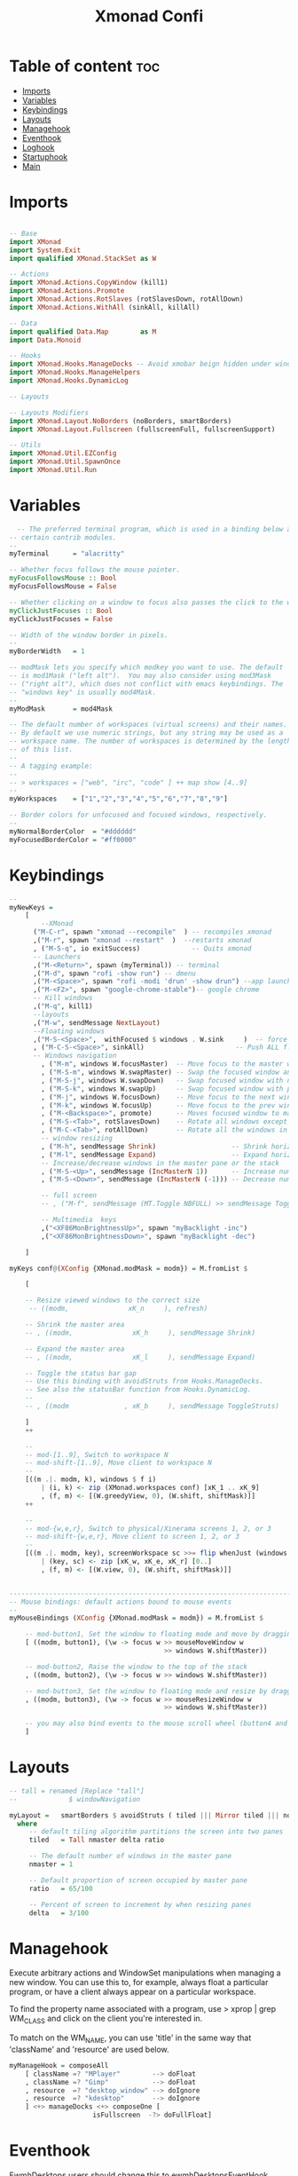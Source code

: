 #+TITLE: Xmonad Confi
#+PROPERTY: header-args :tangle xmonad.hs

* Table of content :toc:
- [[#imports][Imports]]
- [[#variables][Variables]]
- [[#keybindings][Keybindings]]
- [[#layouts][Layouts]]
- [[#managehook][Managehook]]
- [[#eventhook][Eventhook]]
- [[#loghook][Loghook]]
- [[#startuphook][Startuphook]]
- [[#main][Main]]

* Imports
#+BEGIN_SRC haskell

-- Base
import XMonad
import System.Exit
import qualified XMonad.StackSet as W

-- Actions
import XMonad.Actions.CopyWindow (kill1)
import XMonad.Actions.Promote
import XMonad.Actions.RotSlaves (rotSlavesDown, rotAllDown)
import XMonad.Actions.WithAll (sinkAll, killAll)

-- Data
import qualified Data.Map        as M
import Data.Monoid

-- Hooks
import XMonad.Hooks.ManageDocks -- Avoid xmobar beign hidden under windows
import XMonad.Hooks.ManageHelpers
import XMonad.Hooks.DynamicLog

-- Layouts

-- Layouts Modifiers
import XMonad.Layout.NoBorders (noBorders, smartBorders)
import XMonad.Layout.Fullscreen (fullscreenFull, fullscreenSupport)

-- Utils
import XMonad.Util.EZConfig
import XMonad.Util.SpawnOnce
import XMonad.Util.Run
#+END_SRC
* Variables
#+BEGIN_SRC haskell
  -- The preferred terminal program, which is used in a binding below and by
-- certain contrib modules.
--
myTerminal      = "alacritty"

-- Whether focus follows the mouse pointer.
myFocusFollowsMouse :: Bool
myFocusFollowsMouse = False

-- Whether clicking on a window to focus also passes the click to the window
myClickJustFocuses :: Bool
myClickJustFocuses = False

-- Width of the window border in pixels.
--
myBorderWidth   = 1

-- modMask lets you specify which modkey you want to use. The default
-- is mod1Mask ("left alt").  You may also consider using mod3Mask
-- ("right alt"), which does not conflict with emacs keybindings. The
-- "windows key" is usually mod4Mask.
--
myModMask       = mod4Mask

-- The default number of workspaces (virtual screens) and their names.
-- By default we use numeric strings, but any string may be used as a
-- workspace name. The number of workspaces is determined by the length
-- of this list.
--
-- A tagging example:
--
-- > workspaces = ["web", "irc", "code" ] ++ map show [4..9]
--
myWorkspaces    = ["1","2","3","4","5","6","7","8","9"]

-- Border colors for unfocused and focused windows, respectively.
--
myNormalBorderColor  = "#dddddd"
myFocusedBorderColor = "#ff0000"

#+END_SRC
* Keybindings
#+BEGIN_SRC  haskell
--
myNewKeys =
    [
        --XMonad
      ("M-C-r", spawn "xmonad --recompile"  ) -- recompiles xmonad
      ,("M-r", spawn "xmonad --restart"  )  --restarts xmonad
      , ("M-S-q", io exitSuccess)             -- Quits xmonad
      -- Launchers
      ,("M-<Return>", spawn (myTerminal)) -- terminal
      ,("M-d", spawn "rofi -show run") -- dmenu
      ,("M-<Space>", spawn "rofi -modi 'drun' -show drun") --app launcher
      ,("M-<F2>", spawn "google-chrome-stable")-- google chrome
      -- Kill windows
      ,("M-q", kill1)
      --layouts
      ,("M-w", sendMessage NextLayout)
      --Floating windows
      ,("M-S-<Space>",  withFocused $ windows . W.sink     )  -- force back to tiling
      , ("M-C-S-<Space>", sinkAll)                       -- Push ALL floating windows to tile
      -- Windows navigation
        , ("M-m", windows W.focusMaster)  -- Move focus to the master window
        , ("M-S-m", windows W.swapMaster) -- Swap the focused window and the master window
        , ("M-S-j", windows W.swapDown)   -- Swap focused window with next window
        , ("M-S-k", windows W.swapUp)     -- Swap focused window with prev window
        , ("M-j", windows W.focusDown)    -- Move focus to the next window
        , ("M-k", windows W.focusUp)      -- Move focus to the prev window
        , ("M-<Backspace>", promote)      -- Moves focused window to master, others maintain order
        , ("M-S-<Tab>", rotSlavesDown)    -- Rotate all windows except master and keep focus in place
        , ("M-C-<Tab>", rotAllDown)       -- Rotate all the windows in the current stack
        -- window resizing
        , ("M-h", sendMessage Shrink)                   -- Shrink horiz window width
        , ("M-l", sendMessage Expand)                   -- Expand horiz window width
        -- Increase/decrease windows in the master pane or the stack
        , ("M-S-<Up>", sendMessage (IncMasterN 1))      -- Increase number of clients in master pane
        , ("M-S-<Down>", sendMessage (IncMasterN (-1))) -- Decrease number of clients in master pane

        -- full screen
        -- , ("M-f", sendMessage (MT.Toggle NBFULL) >> sendMessage ToggleStruts) -- Toggles noborder/full

        -- Multimedia  keys
        ,("<XF86MonBrightnessUp>", spawn "myBacklight -inc")
        ,("<XF86MonBrightnessDown>", spawn "myBacklight -dec")

    ]

myKeys conf@(XConfig {XMonad.modMask = modm}) = M.fromList $

    [

    -- Resize viewed windows to the correct size
     -- ((modm,               xK_n     ), refresh)

    -- Shrink the master area
    -- , ((modm,               xK_h     ), sendMessage Shrink)

    -- Expand the master area
    -- , ((modm,               xK_l     ), sendMessage Expand)

    -- Toggle the status bar gap
    -- Use this binding with avoidStruts from Hooks.ManageDocks.
    -- See also the statusBar function from Hooks.DynamicLog.
    --
    -- , ((modm              , xK_b     ), sendMessage ToggleStruts)

    ]
    ++

    --
    -- mod-[1..9], Switch to workspace N
    -- mod-shift-[1..9], Move client to workspace N
    --
    [((m .|. modm, k), windows $ f i)
        | (i, k) <- zip (XMonad.workspaces conf) [xK_1 .. xK_9]
        , (f, m) <- [(W.greedyView, 0), (W.shift, shiftMask)]]
    ++

    --
    -- mod-{w,e,r}, Switch to physical/Xinerama screens 1, 2, or 3
    -- mod-shift-{w,e,r}, Move client to screen 1, 2, or 3
    --
    [((m .|. modm, key), screenWorkspace sc >>= flip whenJust (windows . f))
        | (key, sc) <- zip [xK_w, xK_e, xK_r] [0..]
        , (f, m) <- [(W.view, 0), (W.shift, shiftMask)]]


------------------------------------------------------------------------
-- Mouse bindings: default actions bound to mouse events
--
myMouseBindings (XConfig {XMonad.modMask = modm}) = M.fromList $

    -- mod-button1, Set the window to floating mode and move by dragging
    [ ((modm, button1), (\w -> focus w >> mouseMoveWindow w
                                       >> windows W.shiftMaster))

    -- mod-button2, Raise the window to the top of the stack
    , ((modm, button2), (\w -> focus w >> windows W.shiftMaster))

    -- mod-button3, Set the window to floating mode and resize by dragging
    , ((modm, button3), (\w -> focus w >> mouseResizeWindow w
                                       >> windows W.shiftMaster))

    -- you may also bind events to the mouse scroll wheel (button4 and button5)
    ]

#+END_SRC

* Layouts
#+BEGIN_SRC haskell
-- tall = renamed [Replace "tall"]
--             $ windowNavigation

myLayout =   smartBorders $ avoidStruts ( tiled ||| Mirror tiled ||| noBorders Full )
  where
     -- default tiling algorithm partitions the screen into two panes
     tiled   = Tall nmaster delta ratio

     -- The default number of windows in the master pane
     nmaster = 1

     -- Default proportion of screen occupied by master pane
     ratio   = 65/100

     -- Percent of screen to increment by when resizing panes
     delta   = 3/100

#+END_SRC
* Managehook
Execute arbitrary actions and WindowSet manipulations when managing a new window. You can use this to, for example, always float a particular program, or have a client always appear on a particular workspace.

To find the property name associated with a program, use > xprop | grep WM_CLASS and click on the client you're interested in.

To match on the WM_NAME, you can use 'title' in the same way that 'className' and 'resource' are used below.
#+BEGIN_SRC haskell
myManageHook = composeAll
    [ className =? "MPlayer"        --> doFloat
    , className =? "Gimp"           --> doFloat
    , resource  =? "desktop_window" --> doIgnore
    , resource  =? "kdesktop"       --> doIgnore
    ] <+> manageDocks <+> composeOne [
                     isFullscreen  -?> doFullFloat]
#+END_SRC
* Eventhook
EwmhDesktops users should change this to ewmhDesktopsEventHook

Defines a custom handler function for X Events. The function should return (All True) if the default handler is to be run afterwards. To combine event hooks use mappend or mconcat from Data.Monoid.
#+BEGIN_SRC haskell
myEventHook = mempty
#+END_SRC
* Loghook
Status bars and logging

Perform an arbitrary action on each internal state change or X event.
See the 'XMonad.Hooks.DynamicLog' extension for examples.
#+BEGIN_SRC haskell
-- myLogHook = return ()
#+END_SRC
* Startuphook
Perform an arbitrary action each time xmonad starts or is restarted.  Used by, e.g., XMonad.Layout.PerWorkspace to initialize per-workspace layout choices.
#+BEGIN_SRC haskell
myStartupHook = do
  spawnOnce "nitrogen --set-zoom-fill --random ~/Pictures/WallpapersDev/ &"
  spawnOnce "picom -b &"
  spawnOnce "/usr/lib/polkit-gnome/polkit-gnome-authentication-agent-1 &"
  spawnOnce "deadd-notification-center &"
  spawnOnce "bateryAlert.sh &"
  spawnOnce "emacs --daemon "
  spawnOnce "traylaunch.sh "
  spawnOnce " trayer --edge bottom --align right --SetDockType true --SetPartialStrut true --expand true --widthtype request --transparent true --alpha 140 --tint 0x666666 --height 40 --iconspacing 7 &"
  spawnOnce "exec xinput --set-prop 'SYNA1D31:00 06CB:CD48 Touchpad' 'libinput Accel Speed' 0.7"
  spawnOnce "xinput --set-prop 'SYNA1D31:00 06CB:CD48 Touchpad' 'libinput Tapping Enabled' 1"
#+END_SRC
* Main
#+BEGIN_SRC haskell
main :: IO ()
main = do
  xmproc0 <- spawnPipe "xmobar"
  xmonad $ fullscreenSupport $ docks  def {
      -- simple stuff
        terminal           = myTerminal,
        focusFollowsMouse  = myFocusFollowsMouse,
        clickJustFocuses   = myClickJustFocuses,
        borderWidth        = myBorderWidth,
        modMask            = myModMask,
        workspaces         = myWorkspaces,
        normalBorderColor  = myNormalBorderColor,
        focusedBorderColor = myFocusedBorderColor,

      -- key bindings
        keys               = myKeys,
        mouseBindings      = myMouseBindings,

      -- hooks, layouts
        layoutHook         = myLayout,
        manageHook         = myManageHook,
        handleEventHook    = myEventHook,
        logHook            =   dynamicLogWithPP xmobarPP
                        { ppOutput =  hPutStrLn xmproc0
                        , ppCurrent = xmobarColor "#98be65" "" . wrap "[" "]" -- Current workspace in xmobar
                        , ppVisible = xmobarColor "#98be65" ""                -- Visible but not current workspace
                        , ppHidden = xmobarColor "#82AAFF" "" . wrap "*" ""   -- Hidden workspaces in xmobar
                        , ppHiddenNoWindows = xmobarColor "#c792ea" ""        -- Hidden workspaces (no windows)
                        , ppTitle = xmobarColor "#b3afc2" "" . shorten 60     -- Title of active window in xmobar
                        , ppSep =  "<fc=#666666> <fn=1>|</fn> </fc>"          -- Separators in xmobar
                        , ppUrgent = xmobarColor "#C45500" "" . wrap "!" "!"  -- Urgent workspace
                        , ppOrder  = \(l:ws:t:ex) -> [ws,l]++ex++[t]
                        },

        startupHook        = myStartupHook
    }`additionalKeysP` myNewKeys
#+END_SRC
